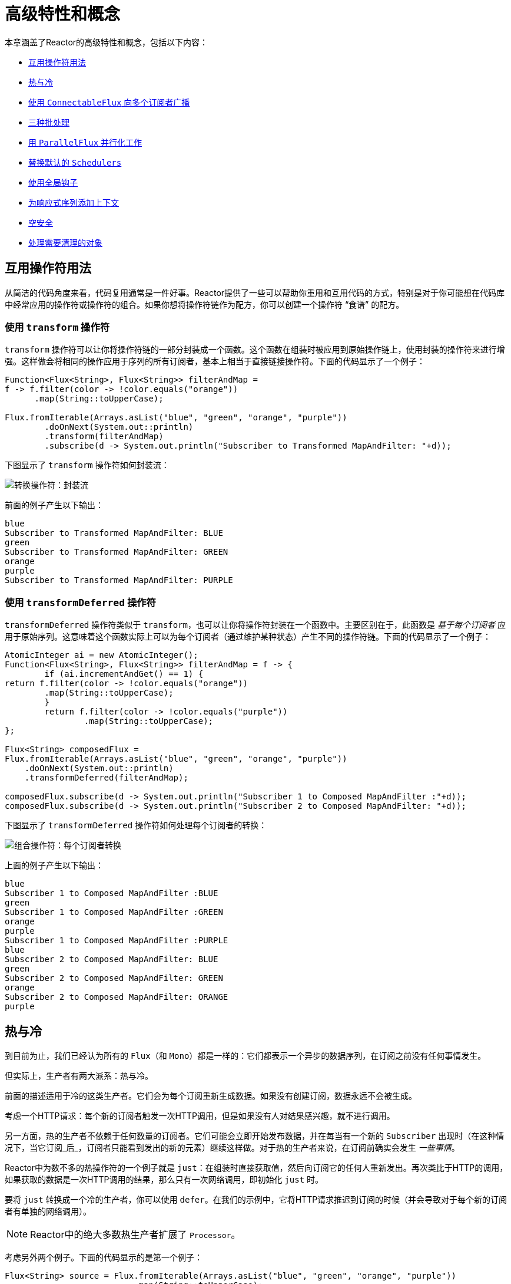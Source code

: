 [[advanced]]
= 高级特性和概念

本章涵盖了Reactor的高级特性和概念，包括以下内容：

* <<advanced-mutualizing-operator-usage>>
* <<reactor.hotCold>>
* <<advanced-broadcast-multiple-subscribers-connectableflux>>
* <<advanced-three-sorts-batching>>
* <<advanced-parallelizing-parralelflux>>
* <<scheduler-factory>>
* <<hooks>>
* <<context>>
* <<null-safety>>
* <<cleanup>>

[[advanced-mutualizing-operator-usage]]
== 互用操作符用法

从简洁的代码角度来看，代码复用通常是一件好事。Reactor提供了一些可以帮助你重用和互用代码的方式，特别是对于你可能想在代码库中经常应用的操作符或操作符的组合。如果你想将操作符链作为配方，你可以创建一个操作符 “`食谱`” 的配方。

=== 使用 `transform` 操作符

`transform` 操作符可以让你将操作符链的一部分封装成一个函数。这个函数在组装时被应用到原始操作链上，使用封装的操作符来进行增强。这样做会将相同的操作应用于序列的所有订阅者，基本上相当于直接链接操作符。下面的代码显示了一个例子：

====
[source,java]
----
Function<Flux<String>, Flux<String>> filterAndMap =
f -> f.filter(color -> !color.equals("orange"))
      .map(String::toUpperCase);

Flux.fromIterable(Arrays.asList("blue", "green", "orange", "purple"))
	.doOnNext(System.out::println)
	.transform(filterAndMap)
	.subscribe(d -> System.out.println("Subscriber to Transformed MapAndFilter: "+d));
----
====

下图显示了 `transform` 操作符如何封装流：

image::https://raw.githubusercontent.com/reactor/reactor-core/v3.0.7.RELEASE/src/docs/marble/gs-transform.png[转换操作符：封装流]

前面的例子产生以下输出：

====
----
blue
Subscriber to Transformed MapAndFilter: BLUE
green
Subscriber to Transformed MapAndFilter: GREEN
orange
purple
Subscriber to Transformed MapAndFilter: PURPLE
----
====

=== 使用 `transformDeferred` 操作符

`transformDeferred` 操作符类似于 `transform`，也可以让你将操作符封装在一个函数中。主要区别在于，此函数是 _基于每个订阅者_ 应用于原始序列。这意味着这个函数实际上可以为每个订阅者（通过维护某种状态）产生不同的操作符链。下面的代码显示了一个例子：

====
[source,java]
----
AtomicInteger ai = new AtomicInteger();
Function<Flux<String>, Flux<String>> filterAndMap = f -> {
	if (ai.incrementAndGet() == 1) {
return f.filter(color -> !color.equals("orange"))
        .map(String::toUpperCase);
	}
	return f.filter(color -> !color.equals("purple"))
	        .map(String::toUpperCase);
};

Flux<String> composedFlux =
Flux.fromIterable(Arrays.asList("blue", "green", "orange", "purple"))
    .doOnNext(System.out::println)
    .transformDeferred(filterAndMap);

composedFlux.subscribe(d -> System.out.println("Subscriber 1 to Composed MapAndFilter :"+d));
composedFlux.subscribe(d -> System.out.println("Subscriber 2 to Composed MapAndFilter: "+d));
----
====

下图显示了 `transformDeferred` 操作符如何处理每个订阅者的转换：

image::https://raw.githubusercontent.com/reactor/reactor-core/v3.0.7.RELEASE/src/docs/marble/gs-compose.png[组合操作符：每个订阅者转换]

上面的例子产生以下输出：

====
----
blue
Subscriber 1 to Composed MapAndFilter :BLUE
green
Subscriber 1 to Composed MapAndFilter :GREEN
orange
purple
Subscriber 1 to Composed MapAndFilter :PURPLE
blue
Subscriber 2 to Composed MapAndFilter: BLUE
green
Subscriber 2 to Composed MapAndFilter: GREEN
orange
Subscriber 2 to Composed MapAndFilter: ORANGE
purple
----
====

[[reactor.hotCold]]
== 热与冷

到目前为止，我们已经认为所有的 `Flux`（和 `Mono`）都是一样的：它们都表示一个异步的数据序列，在订阅之前没有任何事情发生。

但实际上，生产者有两大派系：热与冷。

前面的描述适用于冷的这类生产者。它们会为每个订阅重新生成数据。如果没有创建订阅，数据永远不会被生成。

考虑一个HTTP请求：每个新的订阅者触发一次HTTP调用，但是如果没有人对结果感兴趣，就不进行调用。

另一方面，热的生产者不依赖于任何数量的订阅者。它们可能会立即开始发布数据，并在每当有一个新的 `Subscriber` 出现时（在这种情况下，当它订阅_后_，订阅者只能看到发出的新的元素）继续这样做。对于热的生产者来说，在订阅前确实会发生 _一些事情_。

Reactor中为数不多的热操作符的一个例子就是 `just`：在组装时直接获取值，然后向订阅它的任何人重新发出。再次类比于HTTP的调用，如果获取的数据是一次HTTP调用的结果，那么只有一次网络调用，即初始化 `just` 时。

要将 `just` 转换成一个冷的生产者，你可以使用 `defer`。在我们的示例中，它将HTTP请求推迟到订阅的时候（并会导致对于每个新的订阅者有单独的网络调用）。

NOTE: Reactor中的绝大多数热生产者扩展了 `Processor`。

考虑另外两个例子。下面的代码显示的是第一个例子：

====
[source,java]
----
Flux<String> source = Flux.fromIterable(Arrays.asList("blue", "green", "orange", "purple"))
                          .map(String::toUpperCase);

source.subscribe(d -> System.out.println("Subscriber 1: "+d));
source.subscribe(d -> System.out.println("Subscriber 2: "+d));
----
====

第一个例子产生以下输出：

====
----
Subscriber 1: BLUE
Subscriber 1: GREEN
Subscriber 1: ORANGE
Subscriber 1: PURPLE
Subscriber 2: BLUE
Subscriber 2: GREEN
Subscriber 2: ORANGE
Subscriber 2: PURPLE
----
====

下图显示了重播行为：

image::https://raw.githubusercontent.com/reactor/reactor-core/v3.0.7.RELEASE/src/docs/marble/gs-cold.png[Replaying behavior]

两个订阅者都能捕获所有的四种颜色，因为每个订阅者都会导致操作符在 `Flux` 上定义的过程运行。

将第一个例子和第二个例子进行比较，如下代码所示：

====
[source,java]
----
DirectProcessor<String> hotSource = DirectProcessor.create();

Flux<String> hotFlux = hotSource.map(String::toUpperCase);


hotFlux.subscribe(d -> System.out.println("Subscriber 1 to Hot Source: "+d));

hotSource.onNext("blue");
hotSource.onNext("green");

hotFlux.subscribe(d -> System.out.println("Subscriber 2 to Hot Source: "+d));

hotSource.onNext("orange");
hotSource.onNext("purple");
hotSource.onComplete();
----
====

第二个例子产生以下输出：

====
----
Subscriber 1 to Hot Source: BLUE
Subscriber 1 to Hot Source: GREEN
Subscriber 1 to Hot Source: ORANGE
Subscriber 2 to Hot Source: ORANGE
Subscriber 1 to Hot Source: PURPLE
Subscriber 2 to Hot Source: PURPLE
----
====

下图显示了订阅是如何广播的：

image::https://raw.githubusercontent.com/reactor/reactor-core/v3.0.7.RELEASE/src/docs/marble/gs-hot.png[广播订阅]

订阅者1捕获了所有四种颜色。在前面两种颜色产生后创建订阅者2，只捕获了后面两种颜色。这种差异导致了 `ORANGE` 和 `PURPLE` 的输出加倍。Flux上操作符所描述的过程，无论订阅何时被添加，都会运行。

[[advanced-broadcast-multiple-subscribers-connectableflux]]
== 使用 `ConnectableFlux` 向多个订阅者广播

有时，你可能不想延迟，只是推迟某些处理到订阅者的订阅时候，而实际上是想让他们中的几个聚合，然后触发订阅和数据生成。

这就是 `ConnectableFlux` 的作用。`Flux` API 中包含了两个主要的模式，可以返回一个 `ConnectableFlux`：`publish` 和 `replay`。

* `publish` 尝试动态地维护各个订阅者的需求，在背压方面，通过转发这些请求给源。最值得注意的是，如果任何订阅者有一个挂起的请求“0”，`publish` 将暂停向源的请求。
* `replay` 缓冲第一次订阅开始的数据，直到达到可配置的限制（在时间和缓冲区大小上）。它将重新发出数据给后续订阅者。

`ConnectableFlux` 提供了额外的方法来管理下游订阅与原始源的订阅。这些额外方法包括：

* 一旦对 `Flux` 达到足够多的订阅，可以手动调用 `connect()`。这样将触发对上游源的订阅。
* 一旦达到 `n` 个订阅，`autoConnect(n)` 可以自动做相同的事情。
* `refCount(n)` 不仅自动跟踪到来的订阅，而且还可以检测这些订阅何时被取消。如果跟踪的订阅者不足，则源将 ”`disconnected`“，如果稍后有额外的订阅者出现，则将导致对源产生新的订阅。
* `refCount(int, Duration)` 增加了一个“`宽限期`”。一旦跟踪的订阅者数量太低，它会在断开源之前等待 `Duration` 持续时间，有可能让足够多的新的订阅者进入并再次超过连接阀值。

请看下面的例子：

====
[source,java]
----
Flux<Integer> source = Flux.range(1, 3)
                           .doOnSubscribe(s -> System.out.println("subscribed to source"));

ConnectableFlux<Integer> co = source.publish();

co.subscribe(System.out::println, e -> {}, () -> {});
co.subscribe(System.out::println, e -> {}, () -> {});

System.out.println("done subscribing");
Thread.sleep(500);
System.out.println("will now connect");

co.connect();
----
====

前面的代码产生以下输出：

====
----
done subscribing
will now connect
subscribed to source
1
1
2
2
3
3
----
====

下面的代码使用 `autoConnect`：

====
[source,java]
----
Flux<Integer> source = Flux.range(1, 3)
                           .doOnSubscribe(s -> System.out.println("subscribed to source"));

Flux<Integer> autoCo = source.publish().autoConnect(2);

autoCo.subscribe(System.out::println, e -> {}, () -> {});
System.out.println("subscribed first");
Thread.sleep(500);
System.out.println("subscribing second");
autoCo.subscribe(System.out::println, e -> {}, () -> {});
----
====

前面的代码产生下面的输出：

====
----
subscribed first
subscribing second
subscribed to source
1
1
2
2
3
3
----
====

[[advanced-three-sorts-batching]]
== 三种批处理

当你有很多的元素并且想把它们分批的时候，在Reactor中，你大致有三个解决方案：分组，窗口化和缓冲。这三者概念上接近，因为它们将一个 `Flux<T>` 重新分配到一个集合中。分组和窗口化会创建一个`Flux<Flux<T>>`，而缓冲则将聚合到一个 `Collection<T>`。

=== 用 `Flux<GroupedFlux<T>>` 分组

分组是将源的 `Flux<T>` 分成多个批次的行为，每个批次匹配一个键。

相关的操作符是 `groupBy`。

每个组都表示为一个 `GroupedFlux<T>`，你可以通过调用其 `key()` 方法来得到键。

组的内容的连续性是没有必要的。一旦一个源的元素产生一个新的键，键的组就会被打开，并且与该键匹配的元素就会出现在该组中（几个组可以同时打开）。

这意味着组：

 1. 总是不相交的（一个源元素只属于一个组）。
 2. 可以包含原始序列中不同位置的元素。
 3. 永不为空。

下面的例子按值是偶数还是奇数进行分组：

====
[source,java]
----
StepVerifier.create(
	Flux.just(1, 3, 5, 2, 4, 6, 11, 12, 13)
		.groupBy(i -> i % 2 == 0 ? "even" : "odd")
		.concatMap(g -> g.defaultIfEmpty(-1) //if empty groups, show them
				.map(String::valueOf) //map to string
				.startWith(g.key())) //start with the group's key
	)
	.expectNext("odd", "1", "3", "5", "11", "13")
	.expectNext("even", "2", "4", "6", "12")
	.verifyComplete();
----
====

WARNING: 分组最适合具有中等到较低组数的情况。还必须强制性地使用组（例如，通过 `flatMap`），以便 `groupBy` 继续从上游获取数据并为更多的组提供数据。有时，这两个约束成倍增加并导致挂起，例如当基数较高且 `flatMap` 消费组的并发性太低时。

=== `Flux<Flux<T>>` 窗口化

窗口化是将源 `Flux<T>` 根据大小，时间，定义边界的谓词或边界定义的 `Publisher` 的标准， 将源 `Flux<T>` 拆分为 _窗口_ 的操作。

相关的操作符是 `window`，`windowTimeout`，`windowUntil`，`windowWhile` 和 `windowWhen`。

与 `groupBy` 不同的是，后者是根据传入的键随机重叠，窗口（大多数时候）是按顺序打开的。

不过，有些形式依然是可以重叠的。例如，在 `window(int maxSize, int skip)` 中，`maxSize` 参数是窗口关闭后的元素数，而 `skip` 参数是当新的窗口开启后源中元素的数量。如果 `maxSize > skip`，则会在前一个窗口关闭前打开一个新的窗口，然后两个窗口重叠。

下面的例子显示的是重叠的窗口：

====
[source,java]
----
StepVerifier.create(
	Flux.range(1, 10)
		.window(5, 3) //overlapping windows
		.concatMap(g -> g.defaultIfEmpty(-1)) //show empty windows as -1
	)
		.expectNext(1, 2, 3, 4, 5)
		.expectNext(4, 5, 6, 7, 8)
		.expectNext(7, 8, 9, 10)
		.expectNext(10)
		.verifyComplete();
----
====

NOTE: 使用相反的配置（`maxSize` < `skip`），某些源的元素被丢弃，不属于任何窗口。

在通过 `windowUntil` 和 `windowWhile` 进行基于谓词的窗口化的情况下，后续源的元素与谓词不匹配也可能会导致空窗口，如下例所示：

====
[source,java]
----
StepVerifier.create(
	Flux.just(1, 3, 5, 2, 4, 6, 11, 12, 13)
		.windowWhile(i -> i % 2 == 0)
		.concatMap(g -> g.defaultIfEmpty(-1))
	)
		.expectNext(-1, -1, -1) //respectively triggered by odd 1 3 5
		.expectNext(2, 4, 6) // triggered by 11
		.expectNext(12) // triggered by 13
		// however, no empty completion window is emitted (would contain extra matching elements)
		.verifyComplete();
----
====

=== 用 `Flux<List<T>>` 缓冲

缓冲类似于窗口化，但有以下的不同：与产生 _窗口_（每个都是一个 `Flux<T>`）相反，它产生 _缓冲区_（即 `Collection<T>`-- 默认情况下为 `List<T>`）。

用于缓冲的操作符与窗口化操作符相同：`buffer`，`bufferTimeout`，`bufferUntil`，`bufferWhile`，和 `bufferWhen`。

当相应的窗口化操作符打开一个窗口时，缓冲操作符创建一个新的集合并开始向其中添加元素。当窗口关闭时，缓冲操作符发出集合。

缓冲也可以导致源元素丢弃或具有重叠的缓冲区，如下例所示：

====
[source,java]
----
StepVerifier.create(
	Flux.range(1, 10)
		.buffer(5, 3) //overlapping buffers
	)
		.expectNext(Arrays.asList(1, 2, 3, 4, 5))
		.expectNext(Arrays.asList(4, 5, 6, 7, 8))
		.expectNext(Arrays.asList(7, 8, 9, 10))
		.expectNext(Collections.singletonList(10))
		.verifyComplete();
----
====

与在窗口化中不同，`bufferUntil` 和 `bufferWhile` 不会发出空的缓冲区，如下例所示：

====
[source,java]
----
StepVerifier.create(
	Flux.just(1, 3, 5, 2, 4, 6, 11, 12, 13)
		.bufferWhile(i -> i % 2 == 0)
	)
	.expectNext(Arrays.asList(2, 4, 6)) // triggered by 11
	.expectNext(Collections.singletonList(12)) // triggered by 13
	.verifyComplete();
----
====

[[advanced-parallelizing-parralelflux]]
== 用 `ParallelFlux` 并行化工作

如今，随着多核架构变得普遍，能够轻松实现并行化工作很重要。Reactor提供了一种特殊的 `ParallelFlux`，它暴露了为并行化而优化的操作符，从而帮助我们实现了这一点。

要获得一个 `ParallelFlux`，你可以在任何 `Flux` 上使用 `parallel()` 操作符。该方法本身并不会使工作并行化。而是将负载划分为 “`轨道`”（默认情况下，轨道的数量与CPU的核数相同）。

为了告诉生成的 `ParallelFlux` 在哪里运行每个轨道（并且，通过扩展，并行化地运行轨道），你必须使用 `runOn(Scheduler)`。注意有一个推荐的专用的 `Scheduler` 用于并行化工作：`Schedulers.parallel()`。

比较一下下面两个例子：

====
[source,java]
----
Flux.range(1, 10)
    .parallel(2) //<1>
    .subscribe(i -> System.out.println(Thread.currentThread().getName() + " -> " + i));
----
<1> 我们强制使用多个轨道而不是依赖于CPU的核数。
====

====
[source,java]
----
Flux.range(1, 10)
    .parallel(2)
    .runOn(Schedulers.parallel())
    .subscribe(i -> System.out.println(Thread.currentThread().getName() + " -> " + i));
----
====

第一个例子产生以下输出：

====
----
main -> 1
main -> 2
main -> 3
main -> 4
main -> 5
main -> 6
main -> 7
main -> 8
main -> 9
main -> 10
----
====

第二个例子正确地并行化在两个线程上，如下面的输出所示：

====
----
parallel-1 -> 1
parallel-2 -> 2
parallel-1 -> 3
parallel-2 -> 4
parallel-1 -> 5
parallel-2 -> 6
parallel-1 -> 7
parallel-1 -> 9
parallel-2 -> 8
parallel-2 -> 10
----
====

如果你一旦并行处理你的序列，你想要恢复为“`正常`”的 `Flux`，并按顺序的方式应用其余的操作符链，则可以使用 `ParallelFlux` 上的 `sequential()` 方法。

注意，如果你用一个 `Subscriber` `订阅` `ParallelFlux`，则会隐式的应用 `sequential()`，但当使用基于lambda形式的 `订阅` 则不能。

还要注意的是， `subscribe(Subscriber<T>)` 合并了所有的轨道，而 `subscribe(Consumer<T>)` 运行所有的轨道。如果 `subscribe()` 方法具有lambda，则每个lambda执行的次数与轨道执行的次数相同。

你还可以通过 `groups()` 方法来访问各个轨道或 “`groups`” 作为一个 `Flux<GroupedFlux<T>>`，并通过 `composeGroup()` 方法对其应用其他的操作符。

[[scheduler-factory]]
== 替换默认的 `Schedulers`

正如我们在<<schedulers>>一节中所描述的那样，Reactor核心自带了几个 `Scheduler` 实现。虽然你总是可以通过 `new*` 工厂方法创建新的实例，但每个 `Scheduler` 风格都有一个默认的单例实例，可直接通过工厂方法（例如 `Schedulers.boundedElastic()` 与 `Schedulers.newBoundedElastic(...)`）访问。

这些默认的实例是操作符使用的，如果没有明确指定一个 `Scheduler` 时，需要一个 `Scheduler` 实例。例如，`Flux#delayElements(Duration)` 使用 `Schedulers.parallel()` 实例。

但是，在某些情况下，你可能需要以交叉的方式使用其他东西来更改这些默认实例，而不必确保你调用的每个操作符都有你指定的 `Scheduler` 作为参数。一个例子就是通过包装实际的调度器来测量每个调度任务花费的时间，以进行检测的目的。换句话说，你可能想要改变默认的 `Schedulers`。

可以通过 `Schedulers.Factory` 类来更改默认的调度器。默认情况下，`Factory` 通过类似的名称方法创建所有标准的 `Scheduler`。你可以用你的自定义实现覆盖这些方法。

此外，该工厂还暴露了另一种自定义方法：`decorateExecutorService`。它在 `ScheduledExecutorService`（即使是非默认实例，例如通过调用 `Schedulers.newParallel()`创建的）所支持的每个响应式核心 `Scheduler` 创建过程中调用。

这允许你调整要使用的 `ScheduledExecutorService`：默认的是暴露为 `Supplier`，并根据所配置的 `Scheduler` 的类型，你可以选择完全绕过该supplier并返回你自己的实例，或可以通过 `get()` 得到默认实例并将其包装。

IMPORTANT: 一旦你创建了满足你需要的 `Factory`，你必须通过调用 `Schedulers.setFactory(Factory)` 来对其进行设置。

最后，在 `Schedulers` 中还有最后一个可定制的钩子：`onHandleError`。每当提交到 `Scheduler` 的 `Runnable` 任务抛出 `Exception`（注意，如果为运行任务的 `线程` 设置了 `UncaughtExceptionHandler` 处理器，则处理器和钩子都会被调用）时调用。

[[hooks]]
== 使用全局钩子

Reactor还有另一类可配置的回调，Reactor操作符在各种情况下都会调用它们。它们都被设置在 `Hooks` 类中，分为三类：

* <<hooks-dropping>>
* <<hooks-internal>>
* <<hooks-assembly>>

[[hooks-dropping]]
=== 删除钩子

当源操作符不符合响应式流规范时，删除钩子将会被调用。这些错误超出了正常的执行路径（即，它们不能通过 `onError` 传播）。

通常，尽管之前已经调用了 `onCompleted`，`Publisher` 也会在操作符上调用 `onNext`。在这种情况下，`onNext` 的值将会被删除。对于无关的 `onError` 信号也是如此。

相应的钩子 `onNextDropped` 和 `onErrorDropped`，允许你对这些删除提供一个全局的 `Consumer`。例如，如果需要的话（因为不会到达响应式链的其他部分），你可以使用它来记录删除和清理与某个值相关的资源。

连续设置两次钩子是附加的：调用你提供的每个消费者。可以使用 `Hooks.resetOn*Dropped()` 方法将钩子完全重置为默认值。

[[hooks-internal]]
=== 内部错误钩子

在执行 `onNext`，`onError`，和 `onComplete` 方法时抛出意外的 `Exception` 时，操作符将调用 `onOperatorError` 钩子。

与前一类不同，这仍然是在正常的执行路径内。一个典型的例子就是带有map函数的 `map` 操作符抛出 `Exception`（例如，除以零）。在这一点上，仍然可以通过平常的 `onError` 方式，这正是操作符需要做的。

首先，它通过 `onOperatorError` 传递 `Exception`。这个钩子可以让你检查错误（以及相关的导致错误的值）并更改 `Exception`。当然，你可以在一旁做一些事情，比如记录日志并返回原始的 `Exception`。

注意，你可以多次设置 `onOperatorError` 钩子。可以为特定的 `BiFunction` 提供一个 `String` 标识符，后续不同键的调用将这些函数连接起来，这些函数都会被执行。另一方面，重复使用同一个键两次可以让你替换之前设置过的函数。

因此，可以完全重置（通过使用 `Hooks.resetOnOperatorError()`）钩子的默认行为或只对指定的 `key` 进行部分重置（通过使用 `Hooks.resetOnOperatorError(String)`）。

[[hooks-assembly]]
=== 组装钩子

这些钩子和操作符的生命周期紧密相连。当一个操作符链组装（即实例化）时被调用。`onEachOperator` 通过返回不同的 `Publisher` 允许你动态改变组装在链中的每个操作符。`onLastOperator` 也是类似的，除了仅在链的最后一个操作符即 `订阅` 调用之前被调用。

如果你想要用横切 `Subscriber` 实现来装饰所有的操作符，你可以研究一下 `Operators#lift*` 方法，以帮助你处理各种类型的Reactor的 `Publishers`（`Flux`，`Mono`，`ParallelFlux`，`GroupedFlux` 和 `ConnectableFlux`），以及它们的 `Fuseable` 版本。

像 `onOperatorError` 一样，这些钩子是累积的，可以用一个键来标识。它们也可以被部分或全部重置。

=== 预设钩子

`Hooks` 工具类提供了两个预设的钩子。你可以通过调用相应的方法来选择性的替换默认行为，而不是自己定义钩子：

* `onNextDroppedFail()`：`onNextDropped` 用于抛出一个 `Exceptions.failWithCancel()` 异常。它现在默认记录在调试级别删除的值。要回到以前的默认抛出行为，使用 `onNextDroppedFail()`。

* `onOperatorDebug()`：此方法会激活 <<debug-activate,debug mode>>。它与 `onOperatorError` 钩子紧密相连，因此调用 `resetOnOperatorError()` 也能重置它。因为它在内部使用了一个特定的键，你也可以通过使用  `resetOnOperatorDebug()` 单独重置它。


[[context]]
== 为响应式序列添加上下文

从命令式编程观点转换到响应式编程思维遇到的重大技术挑战之一在于如何应对线程化。

与你可能习惯的命令式编程相反，在响应式编程中，你可以使用 `Thread` 处理几个大致同时（实际上，在非阻塞的锁步）运行的异步序列。执行也可以很容易且经常从一个线程跳到另一个线程。

这种约定对于使用依赖于线程模型使得更 `稳定` 的特性的开发者相当困难，例如 `ThreadLocal`。因为它可以让你把数据与线程关联起来，但在响应式上下文中使用它就变得很棘手。因此，依赖于 `ThreadLocal` 的库与Reactor一起使用时，至少带来了新的挑战。最糟糕的是，它们不能工作或者甚至失败。使用Logback的MDC来存储并记录日志相关性ID就是这种情况的一个典型例子。

使用 `ThreadLocal` 的通常解决方法是通过使用（例如） `Tuple2<T, C>` 按顺序将上下文的数据 `C` 沿业务数据 `T` 移动。这确实看起来不好，并且将正交关系（上下文数据）泄露到方法和 `Flux` 签名中。

从 `3.1.0` 版本开始，Reactor自带了类似于 `ThreadLocal` 的一个高级功能，但可以应用于 `Flux` 或 `Mono` 而不是 `Thread`。这个特性称为 `Context`。

为了说明它是什么样子的，下面的例子同时从 `Context` 写入和获取：

====
[source,java]
----
String key = "message";
Mono<String> r = Mono.just("Hello")
                .flatMap( s -> Mono.subscriberContext()
                                   .map( ctx -> s + " " + ctx.get(key)))
                .subscriberContext(ctx -> ctx.put(key, "World"));

StepVerifier.create(r)
            .expectNext("Hello World")
            .verifyComplete();
----
====

在下面的章节中，我们将介绍 `Context` 以及如何使用它，以便你最终能够理解前面的例子。

IMPORTANT: 这是一个更适合库开发人员的高级功能。它需要充分理解 `Subscription` 的生命周期，并且用于负责订阅的库。

[[context.api]]
=== `Context` API

`Context` 是一个类似于 `Map` 的接口。它存储键值对，并允许你根据键获取你存储的值。更具体地说：

* 键和值都属于 `Object` 类型，因此一个 `Context` 实例可以包含来源于不同库和源的任意数量且有巨大差异的值。
* `Context` 是不可更改的。
* 使用 `put(Object key, Object value)` 存储一个键值对，返回一个新的 `Context` 实例。你可以通过使用 `putAll(Context)` 将两个上下文合并到一个新的上下文中。
* 你可以通过 `hasKey(Object key)` 检查键是否存在。
* 使用 `getOrDefault(Object key, T defaultValue)` 来获取值（强转为 `T`）或如果 `Context` 实例没有该键则返回默认值。
* 使用 `getOrEmpty(Object key)` 获得一个 `Optional<T>`（`Context` 实例尝试强转存储值为 `T`）。
* 使用 `delete(Object key)` 来删除与某个键相关联的值，返回一个新的 `Context`。

[TIP]
====
当你创建一个 `Context` 时，可以通过使用静态的 `Context.of` 方法创建最多5个预值键值对的 `Context` 实例。它们取2，4，6，8或10个 `Object` 实例，每对 `Object` 实例都是要添加到 `Context` 的键值对。

另外，你也可以通过使用 `Context.empty()` 创建一个空的 `Context`。
====

[[context.write]]
=== 将 `Context` 绑定到 `Flux` 并编写

为了使 `Context` 有用，它必须与一个特定的序列绑定，并且可以被链中的每个操作符访问。注意，操作符必须是Reactor的原生操作符，因为 `Context` 是Reactor所特有的。

实际上，`Context` 与链中的每个 `Subscriber` 所绑定。它使用 `Subscription` 传播机制使其在每个操作符上都可用，从最后的 `subscribe` 开始向上移动。

为了填充只能在订阅时完成的 `Context`，你需要使用 `subscriberContext` 操作符。

`subscriberContext(Context)` 合并你提供的 `Context` 和来自下游（记住，`Context` 是从链的底部向上传播的）的 `Context`。这是通过调用 `putAll` 完成的，从而产生一个新的上游 `Context`。

TIP: 你也可以使用更高级的 `subscriberContext(Function<Context, Context>)`。它从下游接收 `Context` 的状态，它允许你根据需要增加或删除值，并返回新的 `Context` 来使用。你甚至可以决定返回一个完全不同的实例，尽管实际上不建议（这样做可能会影响到依赖于 `Context` 的第三方库）这样做。

[[context.read]]
=== 读取 `Context`

一旦你填充了一个 `Context`，你就可以检索数据。在大多数情况下，将信息放到 `Context` 的职责是在最终用户这边，而利用这些信息是第三方库中，因为这些库通常在客户端代码的上游。

从上下文中读取数据的工具是 `Mono.subscriberContext()` 静态方法。

=== 简单的 `Context` 示例

本节中的示例是为了更好地理解一些使用 `Context` 的注意事项。

首先，我们回顾一下我们引言中的简单示例，如下示例所示：

====
[source,java]
----
String key = "message";
Mono<String> r = Mono.just("Hello")
                .flatMap( s -> Mono.subscriberContext() //<2>
                                   .map( ctx -> s + " " + ctx.get(key))) //<3>
                .subscriberContext(ctx -> ctx.put(key, "World")); //<1>

StepVerifier.create(r)
            .expectNext("Hello World") //<4>
            .verifyComplete();
----
<1> 操作符链以 `subscriberContext(Function)` 调用结束，该调用以 `"message"` 为键，将 `"World"` 放到 `Context` 中。
<2> 我们对源元素进行 `flatMap`，用 `Mono.subscriberContext()` 具体化 `Context`。
<3> 然后，我们用 `map` 来提取与 `"message"` 相关联的数据，并将其与原来的值进行拼接。
<4> 由此产生对 `Mono<String>` 发出 `"Hello World"`。
====

IMPORTANT: 上面的数字与实际的行顺序没有关系。它代表的是执行顺序。即使 `subscriberContext` 是链的最后一部分，它仍然是最先被执行（由于它订阅时间性质以及订阅信号从下至上流动的事实）的那个。

IMPORTANT: 在你的操作符链中，写入 `Context` 和读取 `Context` 的相对位置是很重要的。`Context` 是不可变的，其内容只能被它上面的操作符看到，如下面的例子：

====
[source,java]
----
String key = "message";
Mono<String> r = Mono.just("Hello")
                     .subscriberContext(ctx -> ctx.put(key, "World")) //<1>
                     .flatMap( s -> Mono.subscriberContext()
                                        .map( ctx -> s + " " + ctx.getOrDefault(key, "Stranger")));  //<2>

StepVerifier.create(r)
            .expectNext("Hello Stranger") //<3>
            .verifyComplete();
----
<1> 在链中写入 `Context` 的位置太在上面了。
<2> 因此，在 `flatMap` 中，这里没有我们键关联的值。而是使用了一个默认值。
<3> 由此产生的 `Mono<String>` 发出 `"Hello Stranger"`。
====

下面的例子还演示了 `Context` 的不可变特性，以及 `Mono.subscriberContext()` 如何始终返回由 `subscriberContext` 调用设置的 `Context`：

====
[source,java]
----
String key = "message";

Mono<String> r = Mono.subscriberContext() // <1>
	.map( ctx -> ctx.put(key, "Hello")) // <2>
	.flatMap( ctx -> Mono.subscriberContext()) // <3>
	.map( ctx -> ctx.getOrDefault(key,"Default")); // <4>

StepVerifier.create(r)
	.expectNext("Default") // <5>
	.verifyComplete();
----
<1> 我们将 `Context` 具体化
<2> 在 `map` 中，我们试图将其转换
<3> 我们在 `flatMap` 中重新实现了 `Context`
<4> 我们尝试在 `Context` 中读取键
<5> 键的值没有设为 `Hello`
====

同样，在多次尝试将同一个键写入 `Context` 的情况下，写入的相对顺序也很重要。读取 `Context` 的操作符会看到最接近它们设置的值，如下例所示：

====
[source,java]
----
String key = "message";
Mono<String> r = Mono.just("Hello")
                .flatMap( s -> Mono.subscriberContext()
                                   .map( ctx -> s + " " + ctx.get(key)))
                .subscriberContext(ctx -> ctx.put(key, "Reactor")) //<1>
                .subscriberContext(ctx -> ctx.put(key, "World")); //<2>

StepVerifier.create(r)
            .expectNext("Hello Reactor") //<3>
            .verifyComplete();
----
<1> 尝试写入键 `"message"`。
<2> 另一次尝试写入键 `"message"`。
<3> `map` 只看到了最接近它（在它下面）设置的值：`"Reactor"`。
====

在前面的例子中，`Context` 在订阅期间被填充了 `World`。然后订阅信号向上移动，另一个写操作发生了。这就产生了第二个不可变的 `Context`，其值为 `"Reactor"`。之后，数据开始流动。`flatMap` 看到离他最近的 `Context`，也就是我们的第二个 `Context`，其值为 `"Reactor"`。

你可能会想知道，`Context` 是否会随着数据信号一起传播。如果是那种情况下的话，再在这两个写操作之间放置另一个 `flatMap`，那么就会使用最上面的 `Context`。但事实并未如此，下面的例子就证明了这一点：

====
[source,java]
----
String key = "message";
Mono<String> r = Mono.just("Hello")
                     .flatMap( s -> Mono.subscriberContext()
                                        .map( ctx -> s + " " + ctx.get(key))) //<3>
                     .subscriberContext(ctx -> ctx.put(key, "Reactor")) //<2>
                     .flatMap( s -> Mono.subscriberContext()
                                        .map( ctx -> s + " " + ctx.get(key))) //<4>
                     .subscriberContext(ctx -> ctx.put(key, "World")); //<1>

StepVerifier.create(r)
            .expectNext("Hello Reactor World") //<5>
            .verifyComplete();
----
<1> 第一次写操作。
<2> 第二次写操作。
<3> 第一个 `flatMap` 看到第二次写入的值。
<4> 第二个 `flatMap` 将第一次的结果与第一次写入的值连接起来。
<5> `Mono` 发出 `"Hello Reactor World"`。
====

原因是 `Context` 与 `Subscriber` 相关联，每个操作符通过下游的 `Subscriber` 来请求访问 `Context`。

最后一个有趣的传播情况是将 `Context` 也被写到 `flatMap` 中，如下例所示：

====
[source,java]
----
String key = "message";
Mono<String> r =
        Mono.just("Hello")
            .flatMap( s -> Mono.subscriberContext()
                               .map( ctx -> s + " " + ctx.get(key))
            )
            .flatMap( s -> Mono.subscriberContext()
                               .map( ctx -> s + " " + ctx.get(key))
                               .subscriberContext(ctx -> ctx.put(key, "Reactor")) //<1>
            )
            .subscriberContext(ctx -> ctx.put(key, "World")); // <2>

StepVerifier.create(r)
            .expectNext("Hello World Reactor")
            .verifyComplete();
----
<1> 这个 `subscriberContext` 不会影响到 `flatMap` 之外的任何东西。
<2> 这个 `subscriberContext` 会影响到主序列的 `Context`。
====

在前面的例子中，最终发出的值为 `"Hello World Reactor"` 而不是 "Hello Reactor World"，因为写 `"Reactor"` 的 `subscriberContext` 是作为第二个 `flatMap` 的内部序列的一部分。因此，它不可见或通过主序列传播，且第一个 `flatMap` 也看不到它。传播和不可变性将创建中间内部序列的操作符（例如 `flatMap`）中的 `Context` 隔离。

=== 完整的例子

现在我们可以考虑一个更真实的例子，一个库从 `Context` 中读取信息：一个将 `Mono<String>` 作为 `PUT` 的数据源，但同时也会寻找一个特定的上下文键，以将相关的ID添加到请求头中的响应式HTTP客户端。

从用户的角度来看，调用如下：

====
[source,java]
----
doPut("www.example.com", Mono.just("Walter"))
----
====

为了传播一个相关的ID，它将调用如下：

====
[source,java]
----
doPut("www.example.com", Mono.just("Walter"))
	.subscriberContext(Context.of(HTTP_CORRELATION_ID, "2-j3r9afaf92j-afkaf"))
----
====

正如前面的代码片段所示，用户代码使用 `subscriberContext` 填充具有 `HTTP_CORRELATION_ID` 键值对的 `Context`。操作符的上游是由HTTP客户端库返回的 `Mono<Tuple2<Integer, String>>`（HTTP响应的简单表示）。所以它有效地将信息从用户代码传递给框架代码。

下面的例子显示了从框架角度的模拟代码，读取上下文，找到相关ID并 "`构造请求`"。

====
[source,java]
----
static final String HTTP_CORRELATION_ID = "reactive.http.library.correlationId";

Mono<Tuple2<Integer, String>> doPut(String url, Mono<String> data) {
	Mono<Tuple2<String, Optional<Object>>> dataAndContext =
			data.zipWith(Mono.subscriberContext() // <1>
			                 .map(c -> c.getOrEmpty(HTTP_CORRELATION_ID))); // <2>

	return dataAndContext
			.<String>handle((dac, sink) -> {
				if (dac.getT2().isPresent()) { // <3>
					sink.next("PUT <" + dac.getT1() + "> sent to " + url + " with header X-Correlation-ID = " + dac.getT2().get());
				}
				else {
					sink.next("PUT <" + dac.getT1() + "> sent to " + url);
				}
				sink.complete();
			})
			.map(msg -> Tuples.of(200, msg));
}
----
<1> 通过 `Mono.subscriberContext()` 具体化 `Context`。
<2> 提取相关ID键的值，作为 `Optional`。
<3> 如果键存在于上下文中，则使用相关的ID作为头。
====

框架代码段用 `Mono.subscriberContext()` 压缩数据 `Mono`。为框架提供了 `Tuple2<String, Context>`，并且上下文中包含了来自下游（因为它位于直接订阅的路径）的 `HTTP_CORRELATION_ID` 条目。

然后，框架代码使用 `map` 提取该键的 `Optional<String>`，如果该条目存在，它将传递的相关ID作为 `X-Correlation-ID` 头。这最后一部分由 `handle` 模拟。

整个验证框架代码使用的相关ID的整个测试可以写成如下所示：

====
[source,java]
----
@Test
public void contextForLibraryReactivePut() {
	Mono<String> put = doPut("www.example.com", Mono.just("Walter"))
			.subscriberContext(Context.of(HTTP_CORRELATION_ID, "2-j3r9afaf92j-afkaf"))
			.filter(t -> t.getT1() < 300)
			.map(Tuple2::getT2);

	StepVerifier.create(put)
	            .expectNext("PUT <Walter> sent to www.example.com with header X-Correlation-ID = 2-j3r9afaf92j-afkaf")
	            .verifyComplete();
}
----
====

[[cleanup]]
== 处理需要清理的对象

在非常特殊的情况下，你的应用程序可能会处理那些一旦不再使用就需要某种形式清理的类型。这是一个高级的场景 -- 例如，当有引用计数对象或处理堆外对象时。Netty的 `ByteBuf` 就是一个很好的例子。

为了确保对此类对象进行正确的清理，你需要基于 `Flux`-by-`Flux` 以及在几个全局钩子（参考 <<hooks>>）中对其进行说明：

 * `doOnDiscard` `Flux`/`Mono` 操作符
 * `onOperatorError` 钩子
 * `onNextDropped` 钩子
 * 操作符特定的处理器

这是必要的，因为每个钩子都考虑到了特定的清理子集，用户可能希望（例如）除了在 `onOperatorError` 中的清理逻辑之外，还需要实现特定的错误处理逻辑。

注意，有些操作符不太适合处理需要清理的对象。例如，`bufferWhen` 可以引入重叠的缓冲区，这意味着我们之前使用的已丢弃的 "`本地钩子`" 可能会将第一个缓冲区视为被丢弃，并清理其中的一个元素，而这个元素在第二个缓冲区中仍然有效。

IMPORTANT: 为了便于清理，*所有这些钩子必须是幂等的*。在某些情况下，它们可能会被多次应用于同一对象。与执行类级别 `instanceOf` 检测的 `doOnDiscard` 操作符不同，全局的钩子处理的实例可以是任何 `Object`。区分哪些实例需要清理和不需要清理，取决于用户的实现。


=== The `doOnDiscard` Operator or Local Hook
=== `doOnDiscard` 操作符 或者本地钩子

This hook has been specifically put in place for cleanup of objects that would otherwise never be exposed to user code.
It is intended as a cleanup hook for flows that operate under normal circumstances (not malformed sources that push too many items, which is covered by `onNextDropped`).
该钩子专门用于清理对象，否则这些对象将永远不会暴露给用户代码。它旨在用作在正常情况下（不是推送很多元素且被 `onNextDropped` 覆盖的错误的源）运行流的清理钩子。

It is local, in the sense that it is activated through an operator and applies only to a given `Flux` or `Mono`.
它是本地的，从某种意义上说它是通过操作符激活的，并且仅应用与给定的 `Flux` 或者 `Mono`。

Obvious cases include operators that filter elements from upstream.
These elements never reach the next operator (or final subscriber), but this is part of the normal path of execution.
As such, they are passed to the `doOnDiscard` hook.
Examples of when you might use the `doOnDiscard` hook include the following:
明显的例子包括从上游过滤元素的操作符。这些元素永远不会到达下一个操作符（或者最终订阅者），但这是正常执行途经的一部分。因此，它们被传递到 `doOnDiscard` 钩子。何时可以使用 `doOnDiscard` 钩子的示例包括：

* `filter`: Items that do not match the filter are considered to be "`discarded.`"
* `filter`： 与过滤器不匹配的项被视为 “`已丢弃`”。
* `skip`: Skipped items are discarded.
* `skip`：跳过的项将被丢弃。
* `buffer(maxSize, skip)` with `maxSize < skip`: A "`dropping buffer`" -- items in between buffers are discarded.
* `buffer(maxSize, skip)` 与 `maxSize < skip`：“`删除的缓冲区`” -- 丢弃缓冲区之间的元素。

But `doOnDiscard` is not limited to filtering operators, and is also used by operators that internally queue data for backpressure purposes.
More specifically, most of the time, this is important during cancellation. An operator that prefetches data from its source and later drains to its subscriber upon demand could have un-emitted data when it gets cancelled.
Such operators use the `doOnDiscard` hook during cancellation to clear up their internal backpressure `Queue`.
但 `doOnDiscard` 不仅局限于过滤操作符，而且还被用于在内部对数据进行排队以达到背压目的的操作符。更具体地说，在大多数情况下，这在取消时很重要。从源中预先提取数据，然后按需发布到订阅者的操作符可能在被取消时还未发出数据。这样的操作符使用 `doOnDiscard` 钩子在取消时清理它们内部的背压 `队列`。

WARNING: Each call to `doOnDiscard(Class, Consumer)` is additive with the others, to the extent that it is visible and used by only operators upstream of it.
WARNING: 每次调用 `doOnDiscard(Class, Consumer)` 都会和其它操作符一起，以使其只能被其上游的操作符看到并使用。

=== `onOperatorError` 钩子

`onOperatorError` 钩子旨在以横向的方式修改错误（类似于AOP的捕获和重新抛出异常）。

当在处理 `onNext` 信号期间发生错误时，将要发出的元素被传递给 `onOperatorError`。

如果这种类型的元素需要清理，则需要在 `onOperatorError` 钩子中实现它，可能是在重写错误代码之上。

=== `onNextDropped` 钩子

对于格式不正确的 `Publishers`，在某些情况下，操作符可能在预期没有元素的情况下（通常是在收到 `onError` 或 `onComplete` 信号之后）接收到一个元素。在这种情况下，不期望的元素是 "`删除的`" -- 即传递给 `onNextDropped` 钩子。如果你有需要清理的类型，则必须在 `onNextDropped` 钩子中检测到这些类型，并在那里实现清理代码。

=== 操作符特定的处理器

一些处理缓冲区或将收集值作为其操作的一部分的操作符，有着特定的处理器，以处理所收集的数据不向下游传播的情况。如果你使用的此类操作符的类型需要清理，则需要在这些处理器中执行清理。

例如，`distinct` 有这样一个回调，在操作符终止（或取消）时调用该回调函数，以便清除用于判断元素是否不同的集合。默认情况下，集合是一个 `HashSet`，清理的回调函数为 `HashSet::clear`。但是，如果处理的是引用计数的对象，你可能想把它更改为一个更复杂的处理器，能够在调用 `clear()` 之前 `release` 集合中的每个元素。


[[null-safety]]
== 空安全

尽管Java不允许在其类型系统中表示null安全，但Reactor现在提供了注解来声明API的可空性，类似与Spring5提供的注解。

Reactor使用这些注解，但是它们也可以用于任何基于Reactor的Java项目中来声明可空的API。方法体内使用的类型的可空性不在此功能范围之内。

这些注解是用 https://jcp.org/en/jsr/detail?id=305[JSR 305] 进行元注解(一种被IntelliJ IDEA之类的工具支持的潜在JSR)，为Java开发人员提供与空安全相关的有用的警告，以避免运行时出现 `NullPointerException`。JSR 305 元注解允许IDE厂商以通用的方式提供空安全支持，而不必为Reactor注解提供硬编码支持。

NOTE: 在Kotlin 1.1.5+ 中，不需要也不建议在你的项目类路径下依赖 JSR 305。

它们也被Kotlin使用，Kotlin原生支持 https://kotlinlang.org/docs/reference/null-safety.html[空安全]。请看 <<kotlin-null-safety,这一节>> 了解更多详细信息。

`reactor.util.annotation` 包中提供了以下注解：

* https://projectreactor.io/docs/core/release/api/reactor/util/annotation/NonNull.html[`@NonNull`]：表示特定的参数，返回值或字段不能为 `null`。（在使用 `@NonNullApi` 的参数和返回值上不需要它）。
* https://projectreactor.io/docs/core/release/api/reactor/util/annotation/Nullable.html[`@Nullable`]：表示参数，返回值或字段可以为 `null`。
* https://projectreactor.io/docs/core/release/api/reactor/util/annotation/NonNullApi.html[`@NonNullApi`]：表示参数和返回值默认为非空的包级别注解。

NOTE: 尚不支持泛型类型参数，变量参数和数组元素的可空性。请看 https://github.com/reactor/reactor-core/issues/878[issue #878] 获取最新信息。
